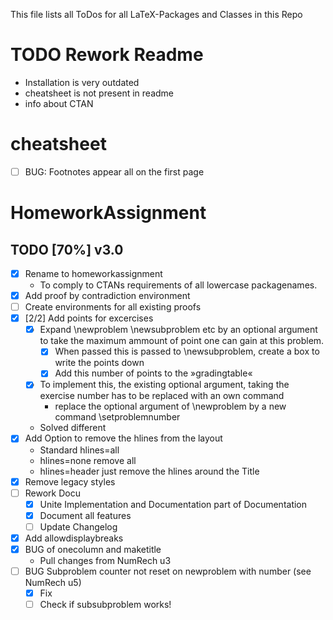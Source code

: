 # +STARTUP: showeverything 
This file lists all ToDos for all LaTeX-Packages and Classes in this
 Repo

* TODO Rework Readme
  - Installation is very outdated
  - cheatsheet is not present in readme
  - info about CTAN


* cheatsheet
  - [ ] BUG: Footnotes appear all on the first page


* HomeworkAssignment
** TODO [70%] v3.0
  - [X] Rename to homeworkassignment
    - To comply to CTANs requirements of all lowercase packagenames.
  - [X] Add proof by contradiction environment
  - [ ] Create environments for all existing proofs
  - [X] [2/2] Add points for excercises
    - [X] Expand \textbackslash{}newproblem \textbackslash{}newsubproblem etc
      by an optional argument to take the maximum ammount of point one
      can gain at this problem. 
      - [X] When passed this is passed to \textbackslash{}newsubproblem,
        create a box to write the points down
      - [X] Add this number of points to the »gradingtable«
    - [X] To implement this, the existing optional argument, taking
      the exercise number has to be replaced with an own command
      - replace the optional argument of
        \textbackslash{}newproblem by a new command
        \textbackslash{}setproblemnumber
	- Solved different
  - [X] Add Option to remove the hlines from the layout
    - Standard hlines=all
    - hlines=none remove all
    - hlines=header just remove the hlines around the Title
  - [X] Remove legacy styles
  - [-] Rework Docu
    - [X] Unite Implementation and Documentation part of Documentation
    - [X] Document all features
    - [ ] Update Changelog
  - [X] Add allowdisplaybreaks
  - [X] BUG of onecolumn and maketitle
    - Pull changes from NumRech u3
  - [-] BUG Subproblem counter not reset on newproblem with number
    (see NumRech u5)
    - [X] Fix
    - [ ] Check if subsubproblem works!
